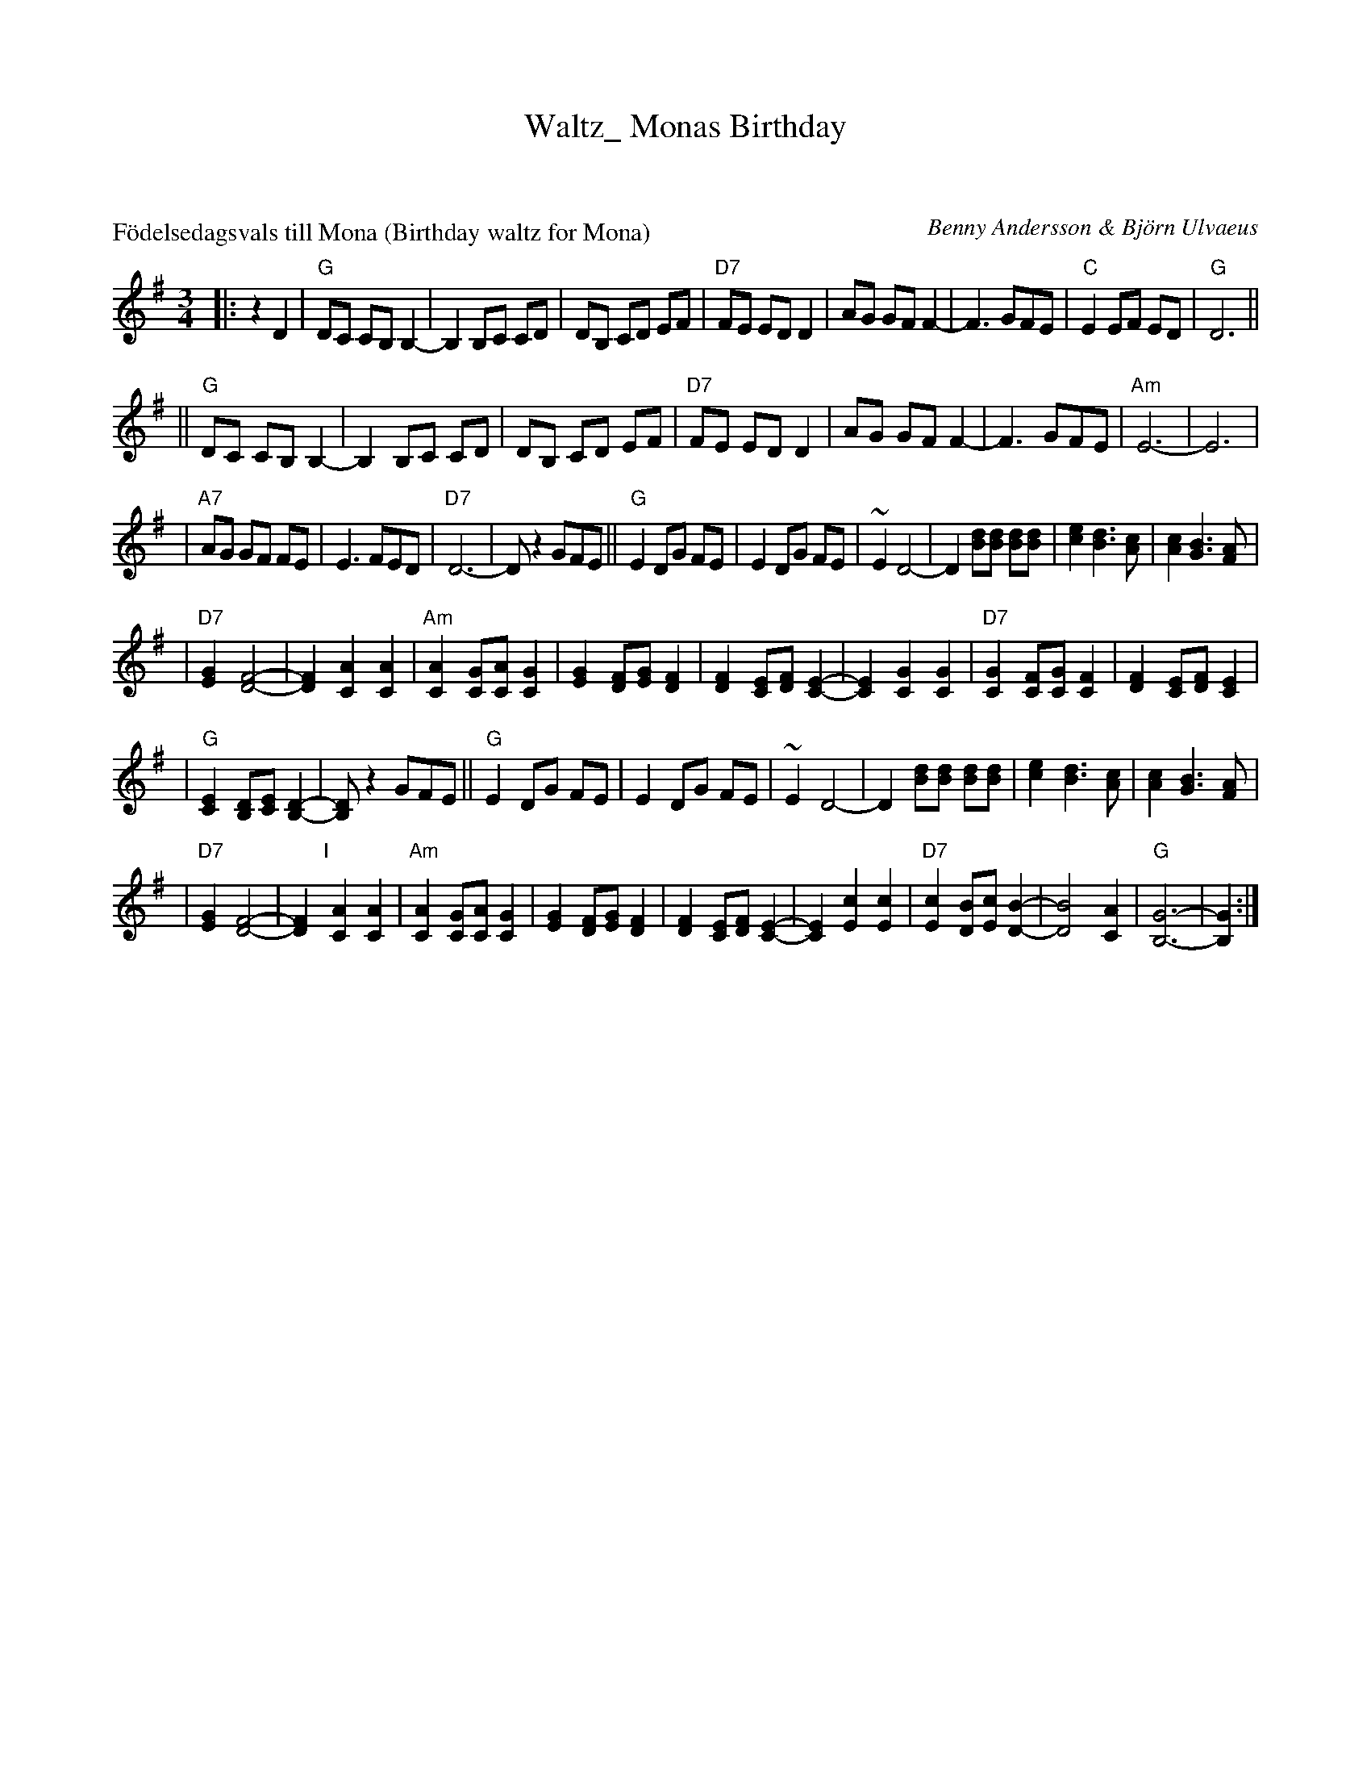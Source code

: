 X: 0
T: Waltz_ Monas Birthday
K: C

% waltz/FodelsedagsvalsTillMona_G.abc


X: 1
P: F\"odelsedagsvals till Mona (Birthday waltz for Mona)
C: Benny Andersson & Bj\"orn Ulvaeus
Z: John Chambers <jc:trillian.mit.edu>
M: 3/4
L: 1/8
K: G
|: z2 D2 \
| "G"DC CB, B,2- | B,2 B,C CD \
| DB, CD EF | "D7"FE ED D2 \
| AG GF F2- | F3 GFE \
| "C"E2 EF ED | "G"D6 ||
|| "G"DC CB, B,2- | B,2 B,C CD \
| DB, CD EF | "D7"FE ED D2 \
| AG GF F2- | F3 GFE \
| "Am"E6- | E6 |
| "A7"AG GF FE | E3 FED \
| "D7"D6- | D z2 GFE \
|| "G"E2 DG FE | E2 DG FE \
| ~E2 D4- | D2 [dB][dB] [dB][dB] \
| [e2c2] [d3B3] [cA] | [c2A2] [B3G3] [AF] |
| "D7"[G2E2] [F4-D4-] | [F2D2] [A2C2] [A2C2] \
| "Am"[A2C2] [GC][AC] [G2C2] | [G2E2] [FD][GE] [F2D2] \
| [F2D2] [EC][FD] [E2-C2-] | [E2C2] [G2C2] [G2C2] \
| "D7"[G2C2] [FC][GC] [F2C2] | [F2D2] [EC][FD] [E2C2] |
| "G"[E2C2] [DB,][EC] [D2-B,2-] | [DB,] z2 GFE \
|| "G"E2 DG FE | E2 DG FE \
| ~E2 D4- | D2 [dB][dB] [dB][dB] \
| [e2c2] [d3B3] [cA] | [c2A2] [B3G3] [AF] |
| "D7"[G2E2] [F4-D4-] | [F2D2] "I"[|][A2C2] [A2C2] \
| "Am"[A2C2] [GC][AC] [G2C2] | [G2E2] [FD][GE] [F2D2] \
| [F2D2] [EC][FD] [E2-C2-] | [E2C2] [c2E2] [c2E2] \
| "D7"[c2E2] [BD][cE] [B2-D2-] | [B4D4] [A2C2] \
| "G"[G6-B,6-] | [G2B,2] :|
%P: F\"orspel & Coda
%[A2C2] [A2C2] \
%| "Am"[A2C2] [GC][AC] [G2-C2-] | [G2C2] [FC][GC] [F2-C2-] \
%| [F2C2] [EC][FC] [E2-C2-] | [E2C2] [c2E2] [c2E2] \
%| "D7"[c2E2] [BD][cE] [B2-D2-] | [B4D4] [A2C2] \
%| "G"[G6-B,6-] | [G2B,2] ||

% waltz/FodelsedagsvalsTillMona_A.abc


X: 2
P: F\"odelsedagsvals till Mona (Birthday waltz for Mona)
C: Benny Andersson & Bj\"orn Ulvaeus
Z: John Chambers <jc:trillian.mit.edu>
M: 3/4
L: 1/8
K: A
|: z2 E2 \
| "A"ED DC C2- | C2 CD DE \
| EC DE FG | "E7"GF FE E2 \
| BA AG G2- | G3 AGF \
| "D"F2 FG FE | "A"E6 ||
|| "A"ED DC C2- | C2 CD DE \
| EC DE FG | "E7"GF FE E2 \
| BA AG G2- | G3 AGF \
| "Bm"F6- | F6 |
| "B7"BA AG GF | F3 GFE \
| "E7"E6- | E z2 AGF \
|| "A"F2 EA GF | F2 EA GF \
| ~F2 E4- | E2 [ec][ec] [ec][ec] \
| [f2d2] [e3c3] [dB] | [d2B2] [c3A3] [BG] |
| "E7"[A2F2] [G4-E4-] | [G2E2] [B2D2] [B2D2] \
| "Bm"[B2D2] [AD][BD] [A2D2] | [A2F2] [GE][AF] [G2E2] \
| [G2E2] [FD][GE] [F2-D2-] | [F2D2] [A2D2] [A2D2] \
| "E7"[A2D2] [GD][AD] [G2D2] | [G2E2] [FD][GE] [F2D2] |
| "A"[F2D2] [EC][FD] [E2-C2-] | [EC] z2 AGF \
|| "A"F2 EA GF | F2 EA GF \
| ~F2 E4- | E2 [ec][ec] [ec][ec] \
| [f2d2] [e3c3] [dB] | [d2B2] [c3A3] [BG] |
| "E7"[A2F2] [G4-E4-] | [G2E2] "I"[|][B2D2] [B2D2] \
| "Bm"[B2D2] [AD][BD] [A2D2] | [A2F2] [GE][AF] [G2E2] \
| [G2E2] [FD][GE] [F2-D2-] | [F2D2] [d2F2] [d2F2] \
| "E7"[d2F2] [cE][dF] [c2-E2-] | [c4E4] [B2D2] \
| "A"[A6-C6-] | [A2C2] :|
%P: F\"orspel & Coda
%[B2D2] [B2D2] \
%| "Bm"[B2D2] [AD][BD] [A2-D2-] | [A2D2] [GD][AD] [G2-D2-] \
%| [G2D2] [FD][GD] [F2-D2-] | [F2D2] [d2F2] [d2F2] \
%| "E7"[d2F2] [cE][dF] [c2-E2-] | [c4E4] [B2D2] \
%| "A"[A6-C6-] | [A2C2] ||

